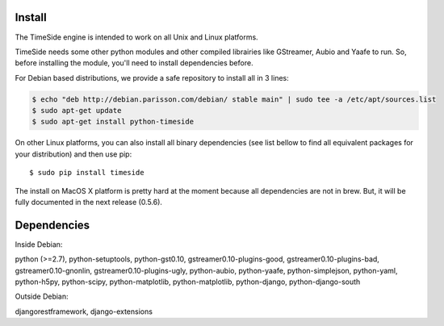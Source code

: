 Install
=======

The TimeSide engine is intended to work on all Unix and Linux platforms.

TimeSide needs some other python modules and other compiled librairies like GStreamer, Aubio and Yaafe to run. So, before installing the module, you'll need to install dependencies before.

For Debian based distributions, we provide a safe repository to install all in 3 lines:

.. code-block:: bash

 $ echo "deb http://debian.parisson.com/debian/ stable main" | sudo tee -a /etc/apt/sources.list
 $ sudo apt-get update
 $ sudo apt-get install python-timeside

On other Linux platforms, you can also install all binary dependencies (see list bellow to find all equivalent packages for your distribution) and then use pip::
 
 $ sudo pip install timeside

The install on MacOS X platform is pretty hard at the moment because all dependencies are not in brew. But, it will be fully documented in the next release (0.5.6).


Dependencies
============

Inside Debian::

python (>=2.7), python-setuptools, python-gst0.10, gstreamer0.10-plugins-good, gstreamer0.10-plugins-bad, gstreamer0.10-gnonlin, gstreamer0.10-plugins-ugly, python-aubio, python-yaafe, python-simplejson, python-yaml, python-h5py, python-scipy, python-matplotlib, python-matplotlib, python-django, python-django-south

Outside Debian::

djangorestframework, django-extensions

